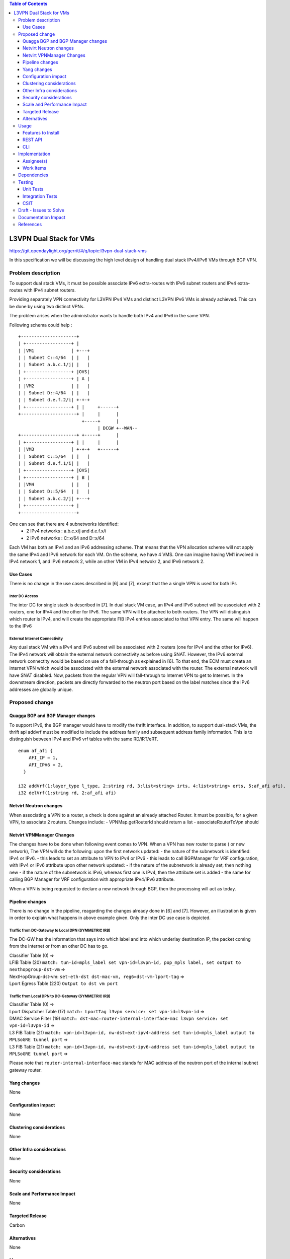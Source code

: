 .. contents:: Table of Contents
         :depth: 3

========================
L3VPN Dual Stack for VMs
========================

https://git.opendaylight.org/gerrit/#/q/topic:l3vpn-dual-stack-vms

In this specification we will be discussing the high level design of
handling dual stack IPv4/IPv6 VMs through BGP VPN.

Problem description
===================

To support dual stack VMs, it must be possible associate IPv6 extra-routes
with IPv6 subnet routers and IPv4 extra-routes with IPv4 subnet routers.

Providing separately VPN connectivity for L3VPN IPv4 VMs and distinct L3VPN
IPv6 VMs is already achieved. This can be done by using two distinct VPNs.

The problem arises when the administrator wants to handle both IPv4 and IPv6
in the same VPN.


Following schema could help :

::

 +---------------------+                  
 | +-----------------+ |                  
 | |VM1              | +---+              
 | | Subnet C::4/64  | |   |              
 | | Subnet a.b.c.1/j| |   |              
 | +-----------------+ |OVS|              
 | +-----------------+ | A |              
 | |VM2              | |   |              
 | | Subnet D::4/64  | |   |
 | | Subnet d.e.f.2/i| +-+-+              
 | +-----------------+ | |     +------+       
 +---------------------+ |     |      |       
                         +-----+      |       
                               | DCGW +--WAN--
 +---------------------+ +-----+      |       
 | +-----------------+ | |     |      |       
 | |VM3              | +-+-+   +------+       
 | | Subnet C::5/64  | |   |
 | | Subnet d.e.f.1/i| |   |
 | +-----------------+ |OVS|
 | +-----------------+ | B |
 | |VM4              | |   |
 | | Subnet D::5/64  | |   |
 | | Subnet a.b.c.2/j| +---+
 | +-----------------+ |    
 +---------------------+    


One can see that there are 4 subnetworks identified:
 - 2 IPv4 networks : a.b.c.x/j and d.e.f.x/i
 - 2 IPv6 networks : C::x/64 and D::x/64 

Each VM has both an IPv4 and an IPv6 addressing scheme.
That means that the VPN allocation scheme will not apply the same IPv4 and IPv6
network for each VM.
On the scheme, we have 4 VMS. One can imagine having VM1 involved in IPv4 network 1,
and IPv6 network 2, while an other VM in IPv4 netwokr 2, and IPv6 network 2.

   
Use Cases
---------

There is no change in the use cases described in [6] and [7], except that the a single VPN
is used for both IPs

Inter DC Access
~~~~~~~~~~~~~~~

The inter DC for single stack is described in [7]. In dual stack VM case, an
IPv4 and IPv6 subnet will be associated with 2 routers, one for IPv4 and the
other for IPv6.
The same VPN will be attached to both routers. The VPN will distinguish which
router is IPv4, and will create the appropriate FIB IPv4 entries associated to
that VPN entry. The same will happen to the IPv6

  
External Internet Connectivity
~~~~~~~~~~~~~~~~~~~~~~~~~~~~~~

Any dual stack VM with a IPv4 and IPv6 subnet will be associated with 2 routers
(one for IPv4 and the other for IPv6). The IPv4 network will obtain the external
network connectivity as before using SNAT. However, the IPv6 external network
connectity would be based on use of a fall-through as explained in [6].
To that end, the ECM must create an internet VPN which would be associated with
the external network associated with the router. The external network will have
SNAT disabled. Now, packets from the regular VPN will fall-through to Internet
VPN to get to Internet. In the downstream direction, packets are directly
forwarded to the neutron port based on the label matches since the IPv6 addresses
are globally unique.

Proposed change
===============

Quagga BGP and BGP Manager changes
----------------------------------

To support IPv6, the BGP manager would have to modify the thrift interface. In
addition, to support dual-stack VMs, the thrift api addvrf must be modified to
include the address family and subsequent address family information.
This is to distinguish between IPv4 and IPv6 vrf tables with the same RD/iRT/eRT.

::

 enum af_afi {
     AFI_IP = 1,
     AFI_IPV6 = 2,
   }

 i32 addVrf(1:layer_type l_type, 2:string rd, 3:list<string> irts, 4:list<string> erts, 5:af_afi afi),
 i32 delVrf(1:string rd, 2:af_afi afi)

Netvirt Neutron changes
-----------------------
When associating a VPN to a router, a check is done against an already attached Router.
It must be possible, for a given VPN, to associate 2 routers.
Changes include:
- VPNMap.getRouterId should return a list
- associateRouterToVpn should 

Netvirt VPNManager Changes
--------------------------

The changes have to be done when following event comes to VPN.
When a VPN has new router to parse ( or new network), The VPN will do the following:
upon the first network updated:
- the nature of the subnetwork is identified: IPv4 or IPv6.
- this leads to set an attribute to VPN to IPv4 or IPv6
- this leads to call BGPManager for VRF configuration, with IPv4 or IPv6 attribute
upon other network updated:
- if the nature of the subnetwork is already set, then nothing new
- if the nature of the subnetwork is IPv6, whereas first one is IPv4, then the attribute set is added
- the same for calling BGP Manager for VRF configuration with appropriate IPv4/IPv6 attribute.

When a VPN is being requested to declare a new network through BGP, then the processing will act as
today.

  
Pipeline changes
----------------

There is no change in the pipeline, reagarding the changes already done in [6] and [7].
However, an illustration is given in order to explain what happens in above example given.
Only the inter DC use case is depicted.

Traffic from DC-Gateway to Local DPN (SYMMETRIC IRB)
~~~~~~~~~~~~~~~~~~~~~~~~~~~~~~~~~~~~~~~~~~~~~~~~~~~~

The DC-GW has the information that says into which label and into which underlay destination IP, the packet coming from the internet or from an other DC has to go.


| Classifier Table (0) =>
| LFIB Table (20) ``match: tun-id=mpls_label set vpn-id=l3vpn-id, pop_mpls label, set output to nexthopgroup-dst-vm`` =>
| NextHopGroup-dst-vm: ``set-eth-dst dst-mac-vm, reg6=dst-vm-lport-tag`` =>
| Lport Egress Table (220) ``Output to dst vm port``


Traffic from Local DPN to DC-Gateway (SYMMETRIC IRB)
~~~~~~~~~~~~~~~~~~~~~~~~~~~~~~~~~~~~~~~~~~~~~~~~~~~~

| Classifier Table (0) =>
| Lport Dispatcher Table (17) ``match: LportTag l3vpn service: set vpn-id=l3vpn-id`` =>
| DMAC Service Filter (19) ``match: dst-mac=router-internal-interface-mac l3vpn service: set vpn-id=l3vpn-id`` =>
| L3 FIB Table (21) ``match: vpn-id=l3vpn-id, nw-dst=ext-ipv4-address set tun-id=mpls_label output to MPLSoGRE tunnel port`` =>
| L3 FIB Table (21) ``match: vpn-id=l3vpn-id, nw-dst=ext-ipv6-address set tun-id=mpls_label output to MPLSoGRE tunnel port`` =>

Please note that ``router-internal-interface-mac`` stands for MAC address of
the neutron port of the internal subnet gateway router.

Yang changes
------------
None

Configuration impact
---------------------
None

Clustering considerations
-------------------------
None

Other Infra considerations
--------------------------
None

Security considerations
-----------------------
None

Scale and Performance Impact
----------------------------
None

Targeted Release
-----------------
Carbon

Alternatives
------------
None

Usage
=====

* create network settings
  - create Network1
  - create Network2
  - declare Subnetwork IPv4 for Network1 and Network2
  - declare Subnetwork IPv6 for Network1 and Network2
  - create two ports for Network1 and 2 ports for Network2
    Each port will inherit a dual IP configuration

* create the router settings
  - create two routers. each router will respectively be used
  for IPv4 and IPv6.
  - add an IPv4 interface to IPv4 router and link to IPv4 subnetwork   
  - add an IPv6 interface to IPv6 router and link to IPv6 subnetwork   

* Create the ComputeNode to DC-GW settings
 Because the transportation tunnel to the DC-GW is MPLS over GRE,
 the appropriate settings must be done.
 An ITM context is created whose termination endpoint is the DC-GW.
 Its nature is MPLS over GRE.

* create the DC-GW VPN settings
 - create a VPN context. This context will have the same settings as in [7].
  note that for the [6] case, the VPN should be slightly modified.
 - some entries are injected into the DC-GW. Those entries are simulated
 in our case. both IPv4 and IPv6 prefixes will be injected in the same VPN. 
  
* create the ODL VPN settings
  - create a BGP context.
   This step permits to start QBGP module depicted in [8] and [9].
   ODL has an API that permits interfacing with that external software.
  The BGP creation context handles the following:
    o start of BGP protocol
    o declaration of remote BGP neighbor with the AFI/SAFI affinities
  ( in our case, VPNv4 and VPNv6 addresses families will be used).
  - create a VPN. this VPN will have a name and will contain the VRF settings

* associate the VPN created to both routers
  - associate router1 to the VPN
  - associate router2 to the VPN
    
* Spawn a VM in the tenant network
 The VM will inherit from dual stack configuration

* Observation:
 The ODL FIB will dump both IPv4 and IPv6 entries for the same VPN.   


Features to Install
-------------------
odl-netvirt-openstack

REST API
--------

CLI
---

A new option ``--afi`` will be added to command ``odl:bgp-vrf``:

.. code-block:: none

 opendaylight-user@root>
 odl:bgp-vrf --rd <> --import-rt <> --export-rt <> --afi <1|2> add|del


Implementation
==============

Assignee(s)
-----------
Primary assignee:
  Philippe Guibert <philippe.guibert@6wind.com>

Other contributors:
  Valentina Krasnobaeva <valentina.krasnobaeva@6wind.com>
  Noel de Prandieres <prandieres@6wind.com>


Work Items
----------

* QBGP Changes
* BGPManager changes
* VPNManager changes
* NeutronVpn changes


Dependencies
============
Quagga from 6WIND is publicly available at the following url

 * https://github.com/6WIND/quagga
 * https://github.com/6WIND/zrpcd

Testing
=======

Unit Tests
----------
Some BGP VPNv4/v6 testing may have to be done.
Complementary specification will be done

Integration Tests
-----------------
TBD

CSIT
----
CSIT specific testing will be done so as to test this specific dual configuration.
Basically, all IPv4/IPv6 vpnservice will be retested together with a single BGPVRF

Draft - Issues to Solve
=======================
- What happens when one router is configured with both IPv4 and IPv6
  and one tries to associate a VPN
- It seems that the VPN context creation is enough to create the BGP VRF context.
  The proposed configuration tends to think of following change:
  When a VPN knows it is associated to IPv4 or IPv6, the respective VRF should be created in the QBGP.
  This is where the afi parameter should be useD.

Documentation Impact
====================
Necessary documentation would be added on how to use this feature.

References
==========
[1] `OpenDaylight Documentation Guide <http://docs.opendaylight.org/en/latest/documentation.html>`__

[2] https://specs.openstack.org/openstack/nova-specs/specs/kilo/template.html

[3] http://docs.openstack.org/developer/networking-bgpvpn/overview.html

[4] `Spec to support IPv6 North-South support for Flat/VLAN Provider Network.
<https://git.opendaylight.org/gerrit/#/q/topic:ipv6-cvr-north-south>`_

[5] `BGP-MPLS IP Virtual Private Network (VPN) Extension for IPv6 VPN
<https://tools.ietf.org/html/rfc4659>`_

[6] `Spec to support IPv6 DC to Internet L3VPN connectivity using BGPVPN
<https://git.opendaylight.org/gerrit/#/c/54050/>`_

[7] `Spec to support IPv6 Inter DC L3VPN connectivity using BGPVPN
<https://git.opendaylight.org/gerrit/#/c/50359/>`_

[8] `Zebra Remote Procedure Call
<https://github.com/6WIND/zrpcd/>`_

[9] `Quagga BGP protocol
<https://github.com/6WIND/zrpcd/>`_
